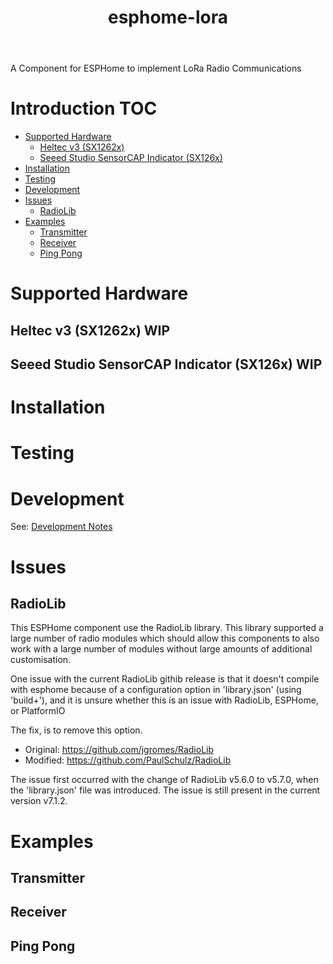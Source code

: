 #+TITLE:esphome-lora

A Component for ESPHome to implement LoRa Radio Communications

* Introduction :TOC:
- [[#supported-hardware][Supported Hardware]]
  - [[#heltec-v3-sx1262x][Heltec v3 (SX1262x)]]
  - [[#seeed-studio-sensorcap-indicator-sx126x][Seeed Studio SensorCAP Indicator (SX126x)]]
- [[#installation][Installation]]
- [[#testing][Testing]]
- [[#development][Development]]
- [[#issues][Issues]]
  - [[#radiolib][RadioLib]]
- [[#examples][Examples]]
  - [[#transmitter][Transmitter]]
  - [[#receiver][Receiver]]
  - [[#ping-pong][Ping Pong]]

* Supported Hardware
** Heltec v3 (SX1262x)                                                     :WIP:
** Seeed Studio SensorCAP Indicator (SX126x)                               :WIP:

* Installation

* Testing

* Development
See: [[file:development-notes.org][Development Notes]]

* Issues
** RadioLib
This ESPHome component use the RadioLib library. This library supported a large
number of radio modules which should allow this components to also work with a
large number of modules without large amounts of additional customisation.

One issue with the current RadioLib githib release is that it doesn't compile
with esphome because of a configuration option in 'library.json' (using
'build+'), and it is unsure whether this is an issue with RadioLib, ESPHome, or
PlatformIO

The fix, is to remove this option.

- Original: https://github.com/jgromes/RadioLib
- Modified: https://github.com/PaulSchulz/RadioLib

The issue first occurred with the change of RadioLib v5.6.0 to v5.7.0, when the
'library.json' file was introduced. The issue is still present in the current
version v7.1.2.

* Examples
** Transmitter
** Receiver
** Ping Pong
